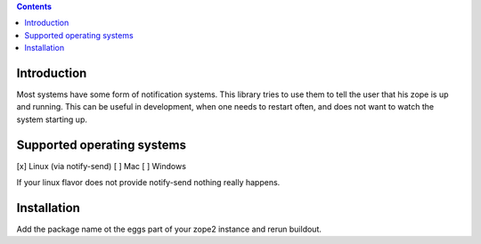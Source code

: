 .. contents::

Introduction
============

Most systems have some form of notification systems. This library tries to
use them to tell the user that his zope is up and running.
This can be useful in development, when one needs to restart often, and
does not want to watch the system starting up.

Supported operating systems
===========================
[x] Linux (via notify-send)
[ ] Mac
[ ] Windows

If your linux flavor does not provide notify-send nothing really happens.

Installation
============
Add the package name ot the eggs part of your zope2 instance and rerun buildout.
